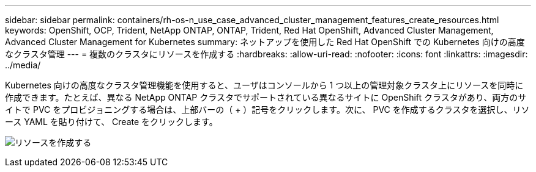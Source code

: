---
sidebar: sidebar 
permalink: containers/rh-os-n_use_case_advanced_cluster_management_features_create_resources.html 
keywords: OpenShift, OCP, Trident, NetApp ONTAP, ONTAP, Trident, Red Hat OpenShift, Advanced Cluster Management, Advanced Cluster Management for Kubernetes 
summary: ネットアップを使用した Red Hat OpenShift での Kubernetes 向けの高度なクラスタ管理 
---
= 複数のクラスタにリソースを作成する
:hardbreaks:
:allow-uri-read: 
:nofooter: 
:icons: font
:linkattrs: 
:imagesdir: ../media/


[role="lead"]
Kubernetes 向けの高度なクラスタ管理機能を使用すると、ユーザはコンソールから 1 つ以上の管理対象クラスタ上にリソースを同時に作成できます。たとえば、異なる NetApp ONTAP クラスタでサポートされている異なるサイトに OpenShift クラスタがあり、両方のサイトで PVC をプロビジョニングする場合は、上部バーの（ + ）記号をクリックします。次に、 PVC を作成するクラスタを選択し、リソース YAML を貼り付けて、 Create をクリックします。

image:redhat_openshift_image86.png["リソースを作成する"]
